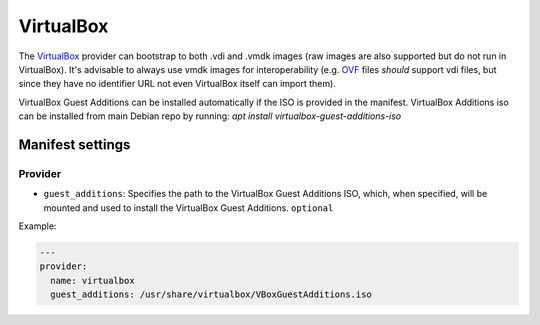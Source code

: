 VirtualBox
==========

The `VirtualBox <https://www.virtualbox.org/>`__ provider can bootstrap
to both .vdi and .vmdk images (raw images are also supported but do not
run in VirtualBox). It's advisable to always use vmdk images for
interoperability (e.g.
`OVF <http://en.wikipedia.org/wiki/Open_Virtualization_Format>`__ files
*should* support vdi files, but since they have no identifier URL not
even VirtualBox itself can import them).

VirtualBox Guest Additions can be installed automatically if the ISO is
provided in the manifest.
VirtualBox Additions iso can be installed from main Debian repo by running:
`apt install virtualbox-guest-additions-iso`


Manifest settings
-----------------

Provider
~~~~~~~~

-  ``guest_additions``: Specifies the path to the VirtualBox Guest Additions ISO,
   which, when specified, will be mounted and used to install the
   VirtualBox Guest Additions.
   ``optional``

Example:

.. code-block:: yaml

    ---
    provider:
      name: virtualbox
      guest_additions: /usr/share/virtualbox/VBoxGuestAdditions.iso
